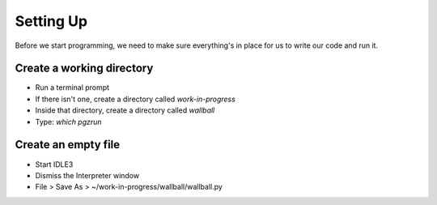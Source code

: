 Setting Up
==========

Before we start programming, we need to make sure everything's in place for us to write
our code and run it.

Create a working directory
--------------------------

* Run a terminal prompt

* If there isn't one, create a directory called `work-in-progress`

* Inside that directory, create a directory called `wallball`

* Type: `which pgzrun`

Create an empty file
--------------------

* Start IDLE3

* Dismiss the Interpreter window

* File > Save As > ~/work-in-progress/wallball/wallball.py

